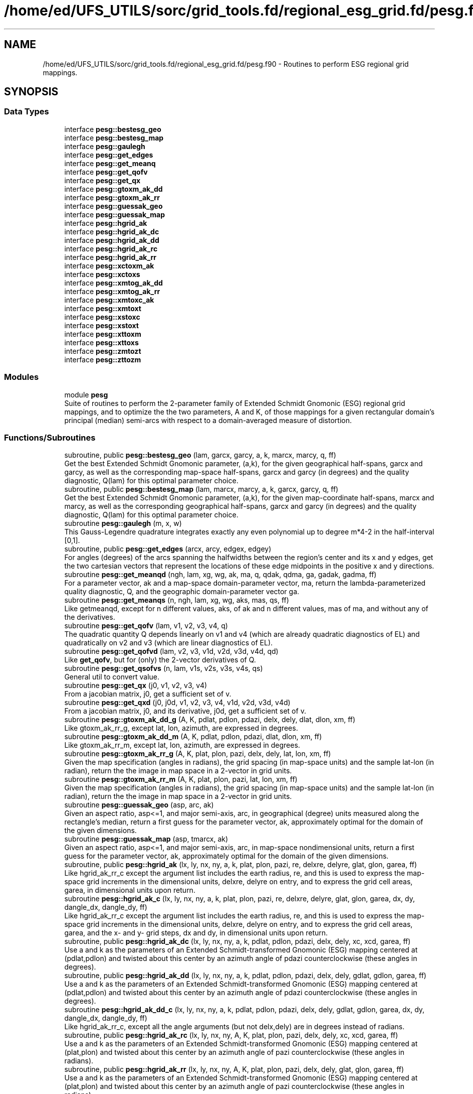 .TH "/home/ed/UFS_UTILS/sorc/grid_tools.fd/regional_esg_grid.fd/pesg.f90" 3 "Fri Apr 30 2021" "Version 1.3.0" "grid_tools" \" -*- nroff -*-
.ad l
.nh
.SH NAME
/home/ed/UFS_UTILS/sorc/grid_tools.fd/regional_esg_grid.fd/pesg.f90 \- Routines to perform ESG regional grid mappings\&.  

.SH SYNOPSIS
.br
.PP
.SS "Data Types"

.in +1c
.ti -1c
.RI "interface \fBpesg::bestesg_geo\fP"
.br
.ti -1c
.RI "interface \fBpesg::bestesg_map\fP"
.br
.ti -1c
.RI "interface \fBpesg::gaulegh\fP"
.br
.ti -1c
.RI "interface \fBpesg::get_edges\fP"
.br
.ti -1c
.RI "interface \fBpesg::get_meanq\fP"
.br
.ti -1c
.RI "interface \fBpesg::get_qofv\fP"
.br
.ti -1c
.RI "interface \fBpesg::get_qx\fP"
.br
.ti -1c
.RI "interface \fBpesg::gtoxm_ak_dd\fP"
.br
.ti -1c
.RI "interface \fBpesg::gtoxm_ak_rr\fP"
.br
.ti -1c
.RI "interface \fBpesg::guessak_geo\fP"
.br
.ti -1c
.RI "interface \fBpesg::guessak_map\fP"
.br
.ti -1c
.RI "interface \fBpesg::hgrid_ak\fP"
.br
.ti -1c
.RI "interface \fBpesg::hgrid_ak_dc\fP"
.br
.ti -1c
.RI "interface \fBpesg::hgrid_ak_dd\fP"
.br
.ti -1c
.RI "interface \fBpesg::hgrid_ak_rc\fP"
.br
.ti -1c
.RI "interface \fBpesg::hgrid_ak_rr\fP"
.br
.ti -1c
.RI "interface \fBpesg::xctoxm_ak\fP"
.br
.ti -1c
.RI "interface \fBpesg::xctoxs\fP"
.br
.ti -1c
.RI "interface \fBpesg::xmtog_ak_dd\fP"
.br
.ti -1c
.RI "interface \fBpesg::xmtog_ak_rr\fP"
.br
.ti -1c
.RI "interface \fBpesg::xmtoxc_ak\fP"
.br
.ti -1c
.RI "interface \fBpesg::xmtoxt\fP"
.br
.ti -1c
.RI "interface \fBpesg::xstoxc\fP"
.br
.ti -1c
.RI "interface \fBpesg::xstoxt\fP"
.br
.ti -1c
.RI "interface \fBpesg::xttoxm\fP"
.br
.ti -1c
.RI "interface \fBpesg::xttoxs\fP"
.br
.ti -1c
.RI "interface \fBpesg::zmtozt\fP"
.br
.ti -1c
.RI "interface \fBpesg::zttozm\fP"
.br
.in -1c
.SS "Modules"

.in +1c
.ti -1c
.RI "module \fBpesg\fP"
.br
.RI "Suite of routines to perform the 2-parameter family of Extended Schmidt Gnomonic (ESG) regional grid mappings, and to optimize the the two parameters, A and K, of those mappings for a given rectangular domain's principal (median) semi-arcs with respect to a domain-averaged measure of distortion\&. "
.in -1c
.SS "Functions/Subroutines"

.in +1c
.ti -1c
.RI "subroutine, public \fBpesg::bestesg_geo\fP (lam, garcx, garcy, a, k, marcx, marcy, q, ff)"
.br
.RI "Get the best Extended Schmidt Gnomonic parameter, (a,k), for the given geographical half-spans, garcx and garcy, as well as the corresponding map-space half-spans, garcx and garcy (in degrees) and the quality diagnostic, Q(lam) for this optimal parameter choice\&. "
.ti -1c
.RI "subroutine, public \fBpesg::bestesg_map\fP (lam, marcx, marcy, a, k, garcx, garcy, q, ff)"
.br
.RI "Get the best Extended Schmidt Gnomonic parameter, (a,k), for the given map-coordinate half-spans, marcx and marcy, as well as the corresponding geographical half-spans, garcx and garcy (in degrees) and the quality diagnostic, Q(lam) for this optimal parameter choice\&. "
.ti -1c
.RI "subroutine \fBpesg::gaulegh\fP (m, x, w)"
.br
.RI "This Gauss-Legendre quadrature integrates exactly any even polynomial up to degree m*4-2 in the half-interval [0,1]\&. "
.ti -1c
.RI "subroutine, public \fBpesg::get_edges\fP (arcx, arcy, edgex, edgey)"
.br
.RI "For angles (degrees) of the arcs spanning the halfwidths between the region's center and its x and y edges, get the two cartesian vectors that represent the locations of these edge midpoints in the positive x and y directions\&. "
.ti -1c
.RI "subroutine \fBpesg::get_meanqd\fP (ngh, lam, xg, wg, ak, ma, q, qdak, qdma, ga, gadak, gadma, ff)"
.br
.RI "For a parameter vector, ak and a map-space domain-parameter vector, ma, return the lambda-parameterized quality diagnostic, Q, and the geographic domain-parameter vector ga\&. "
.ti -1c
.RI "subroutine \fBpesg::get_meanqs\fP (n, ngh, lam, xg, wg, aks, mas, qs, ff)"
.br
.RI "Like getmeanqd, except for n different values, aks, of ak and n different values, mas of ma, and without any of the derivatives\&. "
.ti -1c
.RI "subroutine \fBpesg::get_qofv\fP (lam, v1, v2, v3, v4, q)"
.br
.RI "The quadratic quantity Q depends linearly on v1 and v4 (which are already quadratic diagnostics of EL) and quadratically on v2 and v3 (which are linear diagnostics of EL)\&. "
.ti -1c
.RI "subroutine \fBpesg::get_qofvd\fP (lam, v2, v3, v1d, v2d, v3d, v4d, qd)"
.br
.RI "Like \fBget_qofv\fP, but for (only) the 2-vector derivatives of Q\&. "
.ti -1c
.RI "subroutine \fBpesg::get_qsofvs\fP (n, lam, v1s, v2s, v3s, v4s, qs)"
.br
.RI "General util to convert value\&. "
.ti -1c
.RI "subroutine \fBpesg::get_qx\fP (j0, v1, v2, v3, v4)"
.br
.RI "From a jacobian matrix, j0, get a sufficient set of v\&. "
.ti -1c
.RI "subroutine \fBpesg::get_qxd\fP (j0, j0d, v1, v2, v3, v4, v1d, v2d, v3d, v4d)"
.br
.RI "From a jacobian matrix, j0, and its derivative, j0d, get a sufficient set of v\&. "
.ti -1c
.RI "subroutine \fBpesg::gtoxm_ak_dd_g\fP (A, K, pdlat, pdlon, pdazi, delx, dely, dlat, dlon, xm, ff)"
.br
.RI "Like gtoxm_ak_rr_g, except lat, lon, azimuth, are expressed in degrees\&. "
.ti -1c
.RI "subroutine \fBpesg::gtoxm_ak_dd_m\fP (A, K, pdlat, pdlon, pdazi, dlat, dlon, xm, ff)"
.br
.RI "Like gtoxm_ak_rr_m, except lat, lon, azimuth, are expressed in degrees\&. "
.ti -1c
.RI "subroutine \fBpesg::gtoxm_ak_rr_g\fP (A, K, plat, plon, pazi, delx, dely, lat, lon, xm, ff)"
.br
.RI "Given the map specification (angles in radians), the grid spacing (in map-space units) and the sample lat-lon (in radian), return the the image in map space in a 2-vector in grid units\&. "
.ti -1c
.RI "subroutine \fBpesg::gtoxm_ak_rr_m\fP (A, K, plat, plon, pazi, lat, lon, xm, ff)"
.br
.RI "Given the map specification (angles in radians), the grid spacing (in map-space units) and the sample lat-lon (in radian), return the the image in map space in a 2-vector in grid units\&. "
.ti -1c
.RI "subroutine \fBpesg::guessak_geo\fP (asp, arc, ak)"
.br
.RI "Given an aspect ratio, asp<=1, and major semi-axis, arc, in geographical (degree) units measured along the rectangle's median, return a first guess for the parameter vector, ak, approximately optimal for the domain of the given dimensions\&. "
.ti -1c
.RI "subroutine \fBpesg::guessak_map\fP (asp, tmarcx, ak)"
.br
.RI "Given an aspect ratio, asp<=1, and major semi-axis, arc, in map-space nondimensional units, return a first guess for the parameter vector, ak, approximately optimal for the domain of the given dimensions\&. "
.ti -1c
.RI "subroutine, public \fBpesg::hgrid_ak\fP (lx, ly, nx, ny, a, k, plat, plon, pazi, re, delxre, delyre, glat, glon, garea, ff)"
.br
.RI "Like hgrid_ak_rr_c except the argument list includes the earth radius, re, and this is used to express the map-space grid increments in the dimensional units, delxre, delyre on entry, and to express the grid cell areas, garea, in dimensional units upon return\&. "
.ti -1c
.RI "subroutine \fBpesg::hgrid_ak_c\fP (lx, ly, nx, ny, a, k, plat, plon, pazi, re, delxre, delyre, glat, glon, garea, dx, dy, dangle_dx, dangle_dy, ff)"
.br
.RI "Like hgrid_ak_rr_c except the argument list includes the earth radius, re, and this is used to express the map-space grid increments in the dimensional units, delxre, delyre on entry, and to express the grid cell areas, garea, and the x- and y- grid steps, dx and dy, in dimensional units upon return\&. "
.ti -1c
.RI "subroutine, public \fBpesg::hgrid_ak_dc\fP (lx, ly, nx, ny, a, k, pdlat, pdlon, pdazi, delx, dely, xc, xcd, garea, ff)"
.br
.RI "Use a and k as the parameters of an Extended Schmidt-transformed Gnomonic (ESG) mapping centered at (pdlat,pdlon) and twisted about this center by an azimuth angle of pdazi counterclockwise (these angles in degrees)\&. "
.ti -1c
.RI "subroutine, public \fBpesg::hgrid_ak_dd\fP (lx, ly, nx, ny, a, k, pdlat, pdlon, pdazi, delx, dely, gdlat, gdlon, garea, ff)"
.br
.RI "Use a and k as the parameters of an Extended Schmidt-transformed Gnomonic (ESG) mapping centered at (pdlat,pdlon) and twisted about this center by an azimuth angle of pdazi counterclockwise (these angles in degrees)\&. "
.ti -1c
.RI "subroutine \fBpesg::hgrid_ak_dd_c\fP (lx, ly, nx, ny, a, k, pdlat, pdlon, pdazi, delx, dely, gdlat, gdlon, garea, dx, dy, dangle_dx, dangle_dy, ff)"
.br
.RI "Like hgrid_ak_rr_c, except all the angle arguments (but not delx,dely) are in degrees instead of radians\&. "
.ti -1c
.RI "subroutine, public \fBpesg::hgrid_ak_rc\fP (lx, ly, nx, ny, A, K, plat, plon, pazi, delx, dely, xc, xcd, garea, ff)"
.br
.RI "Use a and k as the parameters of an Extended Schmidt-transformed Gnomonic (ESG) mapping centered at (plat,plon) and twisted about this center by an azimuth angle of pazi counterclockwise (these angles in radians)\&. "
.ti -1c
.RI "subroutine, public \fBpesg::hgrid_ak_rr\fP (lx, ly, nx, ny, A, K, plat, plon, pazi, delx, dely, glat, glon, garea, ff)"
.br
.RI "Use a and k as the parameters of an Extended Schmidt-transformed Gnomonic (ESG) mapping centered at (plat,plon) and twisted about this center by an azimuth angle of pazi counterclockwise (these angles in radians)\&. "
.ti -1c
.RI "subroutine \fBpesg::hgrid_ak_rr_c\fP (lx, ly, nx, ny, a, k, plat, plon, pazi, delx, dely, glat, glon, garea, dx, dy, angle_dx, angle_dy, ff)"
.br
.RI "Use a and k as the parameters of an extended Schmidt-transformed gnomonic (ESG) mapping centered at (plat,plon) and twisted about this center by an azimuth angle of pazi counterclockwise (these angles in radians)\&. "
.ti -1c
.RI "subroutine, public \fBpesg::xctoxm_ak\fP (a, k, xc, xm, ff)"
.br
.RI "Inverse mapping of \fBxmtoxc_ak\fP\&. "
.ti -1c
.RI "subroutine \fBpesg::xctoxs\fP (xc, xs)"
.br
.RI "Inverse of xstoxc\&. "
.ti -1c
.RI "subroutine \fBpesg::xmtog_ak_dd_g\fP (A, K, pdlat, pdlon, pdazi, delx, dely, xm, dlat, dlon, ff)"
.br
.RI "Like xmtog_ak_rr_g, except lat, lon, azimuth, are expressed in degrees\&. "
.ti -1c
.RI "subroutine \fBpesg::xmtog_ak_dd_m\fP (A, K, pdlat, pdlon, pdazi, xm, dlat, dlon, ff)"
.br
.RI "Like xmtog_ak_rr_m, except lat, lon, azimuth, are expressed in degrees\&. "
.ti -1c
.RI "subroutine \fBpesg::xmtog_ak_rr_g\fP (A, K, plat, plon, pazi, delx, dely, xm, lat, lon, ff)"
.br
.RI "For an ESG map with parameters, (A,K), and geographical orientation, given by plon,plat,pazi (radians), and given a point in grid-space units as the 2-vector, xm, return the geographical coordinates, lat, lon, (radians) of this point\&. "
.ti -1c
.RI "subroutine \fBpesg::xmtog_ak_rr_m\fP (A, K, plat, plon, pazi, xm, lat, lon, ff)"
.br
.RI "Given the ESG map specified by parameters (A,K) and geographical center and orientation, plat,plon,pazi (radians), and a position, in map-space coordinates given by the 2-vector, xm, return the geographical coordinates, lat and lon (radians)\&. "
.ti -1c
.RI "subroutine, public \fBpesg::xmtoxc_ak\fP (a, k, xm, xc, xcd, ff)"
.br
.RI "Assuming the A-K parameterization of the Extended Schmidt-transformed Gnomonic (ESG) mapping, and given a map-space 2-vector, xm, find the corresponding cartesian unit 3-vector and its derivative wrt xm, jacobian matrix, xcd\&. "
.ti -1c
.RI "subroutine \fBpesg::xmtoxc_vak\fP (ak, xm, xc, xcd, ff)"
.br
.RI "Assuming the vector AK parameterization of the Extended Schmidt-transformed Gnomonic (ESG) mapping with parameter vector, and given a map-space 2-vector, xm, find the corresponding cartesian unit 3-vector and its derivative wrt xm, the Jacobian matrix, xcd\&. "
.ti -1c
.RI "subroutine \fBpesg::xmtoxc_vak1\fP (ak, xm, xc, xcd, xc1, xcd1, ff)"
.br
.RI "Like xmtoxc_vak, _ak, but also return derivatives wrt ak\&. "
.ti -1c
.RI "subroutine \fBpesg::xmtoxt\fP (a, xm, xt, xtd, ff)"
.br
.RI "Like zmtozt, but for 2-vector xm and xt, and 2*2 diagonal Jacobian xtd\&. "
.ti -1c
.RI "subroutine \fBpesg::xmtoxt1\fP (a, xm, xt, xtd, xt1, xtd1, ff)"
.br
.RI "Like zmtozt1, but for 2-vector xm and xt, and 2*2 diagonal Jacobian xtd Also, the derivatives, wrt a, of these quantities\&. "
.ti -1c
.RI "subroutine \fBpesg::xstoxc\fP (xs, xc, xcd)"
.br
.RI "Standard transformation from polar stereographic map coordinates, xs, to cartesian, xc, assuming the projection axis is polar\&. "
.ti -1c
.RI "subroutine \fBpesg::xstoxc1\fP (xs, xc, xcd, xcdd)"
.br
.RI "Standard transformation from polar stereographic map coordinates, xs, to cartesian, xc, assuming the projection axis is polar\&. "
.ti -1c
.RI "subroutine \fBpesg::xstoxt\fP (k, xs, xt, ff)"
.br
.RI "Inverse of xttoxs\&. "
.ti -1c
.RI "subroutine \fBpesg::xttoxm\fP (a, xt, xm, ff)"
.br
.RI "Inverse of xmtoxt\&. "
.ti -1c
.RI "subroutine \fBpesg::xttoxs\fP (k, xt, xs, xsd, ff)"
.br
.RI "Scaled gnomonic plane xt to standard stereographic plane xs\&. "
.ti -1c
.RI "subroutine \fBpesg::xttoxs1\fP (k, xt, xs, xsd, xsdd, xs1, xsd1, ff)"
.br
.RI "Like xttoxs, but also, return the derivatives, wrt K, of xs and xsd\&. "
.ti -1c
.RI "subroutine \fBpesg::zmtozt\fP (a, zm, zt, ztd, ff)"
.br
.RI "Evaluate the function, zt = tan(sqrt(A)*z)/sqrt(A), and its derivative, ztd, for positive and negative A and for the limiting case, A --> 0\&. "
.ti -1c
.RI "subroutine \fBpesg::zmtozt1\fP (a, zm, zt, ztd, zt1, ztd1, ff)"
.br
.RI "Like zmtozt, but also, get the derivative with respect to a, zt1 of zt, and ztd1 of ztd\&. "
.ti -1c
.RI "subroutine \fBpesg::zttozm\fP (a, zt, zm, ff)"
.br
.RI "Inverse of zmtozt\&. "
.in -1c
.SH "Detailed Description"
.PP 
Routines to perform ESG regional grid mappings\&. 


.PP
\fBAuthor\fP
.RS 4
R\&. J\&. Purser 
.RE
.PP
\fBDate\fP
.RS 4
May 2020 
.RE
.PP

.PP
Definition in file \fBpesg\&.f90\fP\&.
.SH "Author"
.PP 
Generated automatically by Doxygen for grid_tools from the source code\&.
